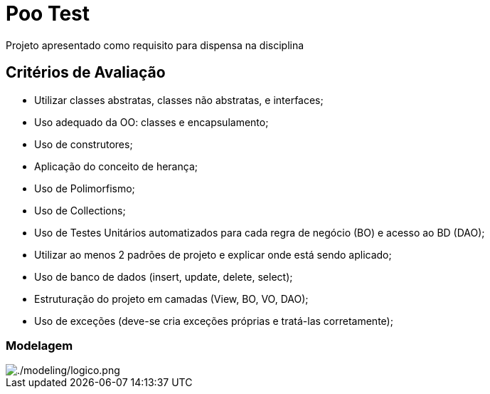 = Poo Test

Projeto apresentado como requisito para dispensa na disciplina

== Critérios de Avaliação

* Utilizar classes abstratas, classes não abstratas, e interfaces;
* Uso adequado da OO: classes e encapsulamento;
* Uso de construtores;
* Aplicação do conceito de herança;
* Uso de Polimorfismo;
* Uso de Collections;
* Uso de Testes Unitários automatizados para cada regra de negócio (BO) e acesso ao BD (DAO);
* Utilizar ao menos 2 padrões de projeto e explicar onde está sendo aplicado;
* Uso de banco de dados (insert, update, delete, select);
* Estruturação do projeto em camadas (View, BO, VO, DAO);
* Uso de exceções (deve-se cria exceções próprias e tratá-las corretamente);

=== Modelagem

image::modeling/logico.png[./modeling/logico.png]
